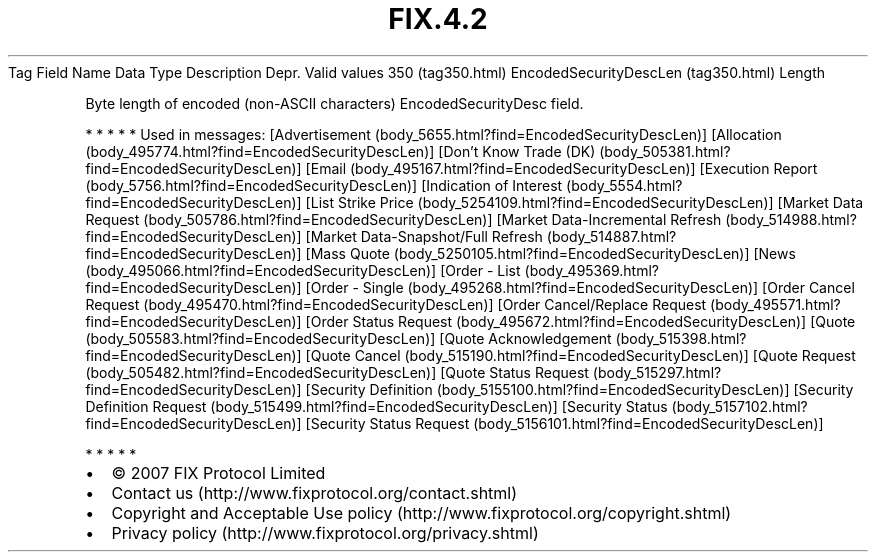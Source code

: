 .TH FIX.4.2 "" "" "Tag #350"
Tag
Field Name
Data Type
Description
Depr.
Valid values
350 (tag350.html)
EncodedSecurityDescLen (tag350.html)
Length
.PP
Byte length of encoded (non-ASCII characters) EncodedSecurityDesc
field.
.PP
   *   *   *   *   *
Used in messages:
[Advertisement (body_5655.html?find=EncodedSecurityDescLen)]
[Allocation (body_495774.html?find=EncodedSecurityDescLen)]
[Don’t Know Trade (DK) (body_505381.html?find=EncodedSecurityDescLen)]
[Email (body_495167.html?find=EncodedSecurityDescLen)]
[Execution Report (body_5756.html?find=EncodedSecurityDescLen)]
[Indication of Interest (body_5554.html?find=EncodedSecurityDescLen)]
[List Strike Price (body_5254109.html?find=EncodedSecurityDescLen)]
[Market Data Request (body_505786.html?find=EncodedSecurityDescLen)]
[Market Data-Incremental Refresh (body_514988.html?find=EncodedSecurityDescLen)]
[Market Data-Snapshot/Full Refresh (body_514887.html?find=EncodedSecurityDescLen)]
[Mass Quote (body_5250105.html?find=EncodedSecurityDescLen)]
[News (body_495066.html?find=EncodedSecurityDescLen)]
[Order - List (body_495369.html?find=EncodedSecurityDescLen)]
[Order - Single (body_495268.html?find=EncodedSecurityDescLen)]
[Order Cancel Request (body_495470.html?find=EncodedSecurityDescLen)]
[Order Cancel/Replace Request (body_495571.html?find=EncodedSecurityDescLen)]
[Order Status Request (body_495672.html?find=EncodedSecurityDescLen)]
[Quote (body_505583.html?find=EncodedSecurityDescLen)]
[Quote Acknowledgement (body_515398.html?find=EncodedSecurityDescLen)]
[Quote Cancel (body_515190.html?find=EncodedSecurityDescLen)]
[Quote Request (body_505482.html?find=EncodedSecurityDescLen)]
[Quote Status Request (body_515297.html?find=EncodedSecurityDescLen)]
[Security Definition (body_5155100.html?find=EncodedSecurityDescLen)]
[Security Definition Request (body_515499.html?find=EncodedSecurityDescLen)]
[Security Status (body_5157102.html?find=EncodedSecurityDescLen)]
[Security Status Request (body_5156101.html?find=EncodedSecurityDescLen)]
.PP
   *   *   *   *   *
.PP
.PP
.IP \[bu] 2
© 2007 FIX Protocol Limited
.IP \[bu] 2
Contact us (http://www.fixprotocol.org/contact.shtml)
.IP \[bu] 2
Copyright and Acceptable Use policy (http://www.fixprotocol.org/copyright.shtml)
.IP \[bu] 2
Privacy policy (http://www.fixprotocol.org/privacy.shtml)
